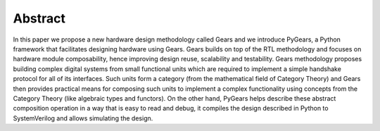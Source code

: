 Abstract
========

In this paper we propose a new hardware design methodology called Gears and we introduce PyGears, a Python framework that facilitates designing hardware using Gears. Gears builds on top of the RTL methodology and focuses on hardware module composability, hence improving design reuse, scalability and testability. Gears methodology proposes building complex digital systems from small functional units which are required to implement a simple handshake protocol for all of its interfaces. Such units form a category (from the mathematical field of Category Theory) and Gears then provides practical means for composing such units to implement a complex functionality using concepts from the Category Theory (like algebraic types and functors). On the other hand, PyGears helps describe these abstract composition operation in a way that is easy to read and debug, it compiles the design described in Python to SystemVerilog and allows simulating the design. 

